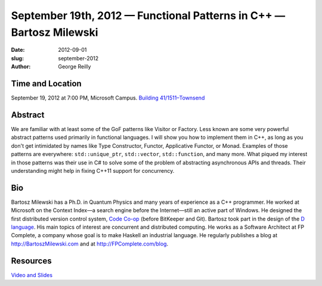 September 19th, 2012 — Functional Patterns in C++ — Bartosz Milewski
#####################################################################

:date: 2012-09-01
:slug: september-2012
:author: George Reilly

Time and Location
~~~~~~~~~~~~~~~~~

September 19, 2012 at 7:00 PM, Microsoft Campus.
`Building 41/1511–Townsend
<http://www.bing.com/maps/?v=2&where1=Microsoft+Building+41>`_

Abstract
~~~~~~~~

We are familiar with at least some of the GoF patterns like Visitor or Factory.
Less known are some very powerful abstract patterns used primarily in functional languages.
I will show you how to implement them in C++,
as long as you don't get intimidated by names
like Type Constructor, Functor, Applicative Functor, or Monad.
Examples of those patterns are everywhere:
``std::unique_ptr``, ``std::vector``, ``std::function``, and many more.
What piqued my interest in those patterns was their use in C#
to solve some of the problem of abstracting asynchronous APIs and threads.
Their understanding might help in fixing C++11 support for concurrency.

Bio
~~~

Bartosz Milewski has a Ph.D. in Quantum Physics and many years of
experience as a C++ programmer.
He worked at Microsoft on the Context Index—a search engine before the Internet—\
still an active part of Windows.
He designed the first distributed version control system,
`Code Co-op <http://www.relisoft.com/co_op/>`_ (before BitKeeper and Git).
Bartosz took part in the design of the `D language <http://www.digitalmars.com/d/2.0/index.html>`_.
His main topics of interest are concurrent and distributed computing.
He works as a Software Architect at FP Complete,
a company whose goal is to make Haskell an industrial language.
He regularly publishes a blog at
`http://BartoszMilewski.com <http://bartoszmilewski.wordpress.com/>`_
and at `http://FPComplete.com/blog <http://fpcomplete.com/blog>`_.

Resources
~~~~~~~~~

`Video and Slides <http://fpcomplete.com/functional-patterns-in-c/>`_
